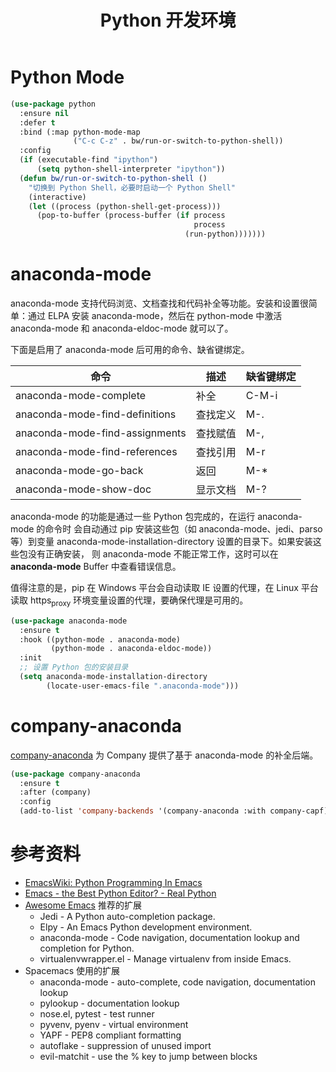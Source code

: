 #+TITLE:     Python 开发环境

* Python Mode

#+BEGIN_SRC emacs-lisp
  (use-package python
    :ensure nil
    :defer t
    :bind (:map python-mode-map
                ("C-c C-z" . bw/run-or-switch-to-python-shell))
    :config
    (if (executable-find "ipython")
        (setq python-shell-interpreter "ipython"))
    (defun bw/run-or-switch-to-python-shell ()
      "切换到 Python Shell，必要时启动一个 Python Shell"
      (interactive)
      (let ((process (python-shell-get-process)))
        (pop-to-buffer (process-buffer (if process
                                           process
                                         (run-python)))))))
#+END_SRC

* anaconda-mode

  anaconda-mode 支持代码浏览、文档查找和代码补全等功能。安装和设置很简单：通过
ELPA 安装 anaconda-mode，然后在 python-mode 中激活 anaconda-mode 和
anaconda-eldoc-mode 就可以了。

  下面是启用了 anaconda-mode 后可用的命令、缺省键绑定。

  | 命令                           | 描述     | 缺省键绑定 |
  |--------------------------------+----------+------------|
  | anaconda-mode-complete         | 补全     | C-M-i      |
  | anaconda-mode-find-definitions | 查找定义 | M-.        |
  | anaconda-mode-find-assignments | 查找赋值 | M-,        |
  | anaconda-mode-find-references  | 查找引用 | M-r        |
  | anaconda-mode-go-back          | 返回     | M-*        |
  | anaconda-mode-show-doc         | 显示文档 | M-?        |

  anaconda-mode 的功能是通过一些 Python 包完成的，在运行 anaconda-mode 的命令时
会自动通过 pip 安装这些包（如 anaconda-mode、jedi、parso 等）到变量
anaconda-mode-installation-directory 设置的目录下。如果安装这些包没有正确安装，
则 anaconda-mode 不能正常工作，这时可以在 *anaconda-mode* Buffer 中查看错误信息。

  值得注意的是，pip 在 Windows 平台会自动读取 IE 设置的代理，在 Linux 平台读取
https_proxy 环境变量设置的代理，要确保代理是可用的。

#+BEGIN_SRC emacs-lisp
  (use-package anaconda-mode
    :ensure t
    :hook ((python-mode . anaconda-mode)
           (python-mode . anaconda-eldoc-mode))
    :init
    ;; 设置 Python 包的安装目录
    (setq anaconda-mode-installation-directory
          (locate-user-emacs-file ".anaconda-mode")))
#+END_SRC

* company-anaconda

  [[https://github.com/proofit404/company-anaconda][company-anaconda]] 为 Company 提供了基于 anaconda-mode 的补全后端。

#+BEGIN_SRC emacs-lisp
  (use-package company-anaconda
    :ensure t
    :after (company)
    :config
    (add-to-list 'company-backends '(company-anaconda :with company-capf)))
#+END_SRC

* 参考资料

  - [[https://www.emacswiki.org/emacs/PythonProgrammingInEmacs][EmacsWiki: Python Programming In Emacs]]
  - [[https://realpython.com/blog/python/emacs-the-best-python-editor/][Emacs - the Best Python Editor? - Real Python]]
  - [[https://github.com/emacs-tw/awesome-emacs][Awesome Emacs]] 推荐的扩展
    - Jedi - A Python auto-completion package.
    - Elpy - An Emacs Python development environment.
    - anaconda-mode - Code navigation, documentation lookup and
      completion for Python.
    - virtualenvwrapper.el - Manage virtualenv from inside Emacs.
  - Spacemacs 使用的扩展
    - anaconda-mode - auto-complete, code navigation, documentation
      lookup
    - pylookup - documentation lookup
    - nose.el, pytest - test runner
    - pyvenv, pyenv - virtual environment
    - YAPF - PEP8 compliant formatting
    - autoflake - suppression of unused import
    - evil-matchit - use the % key to jump between blocks
